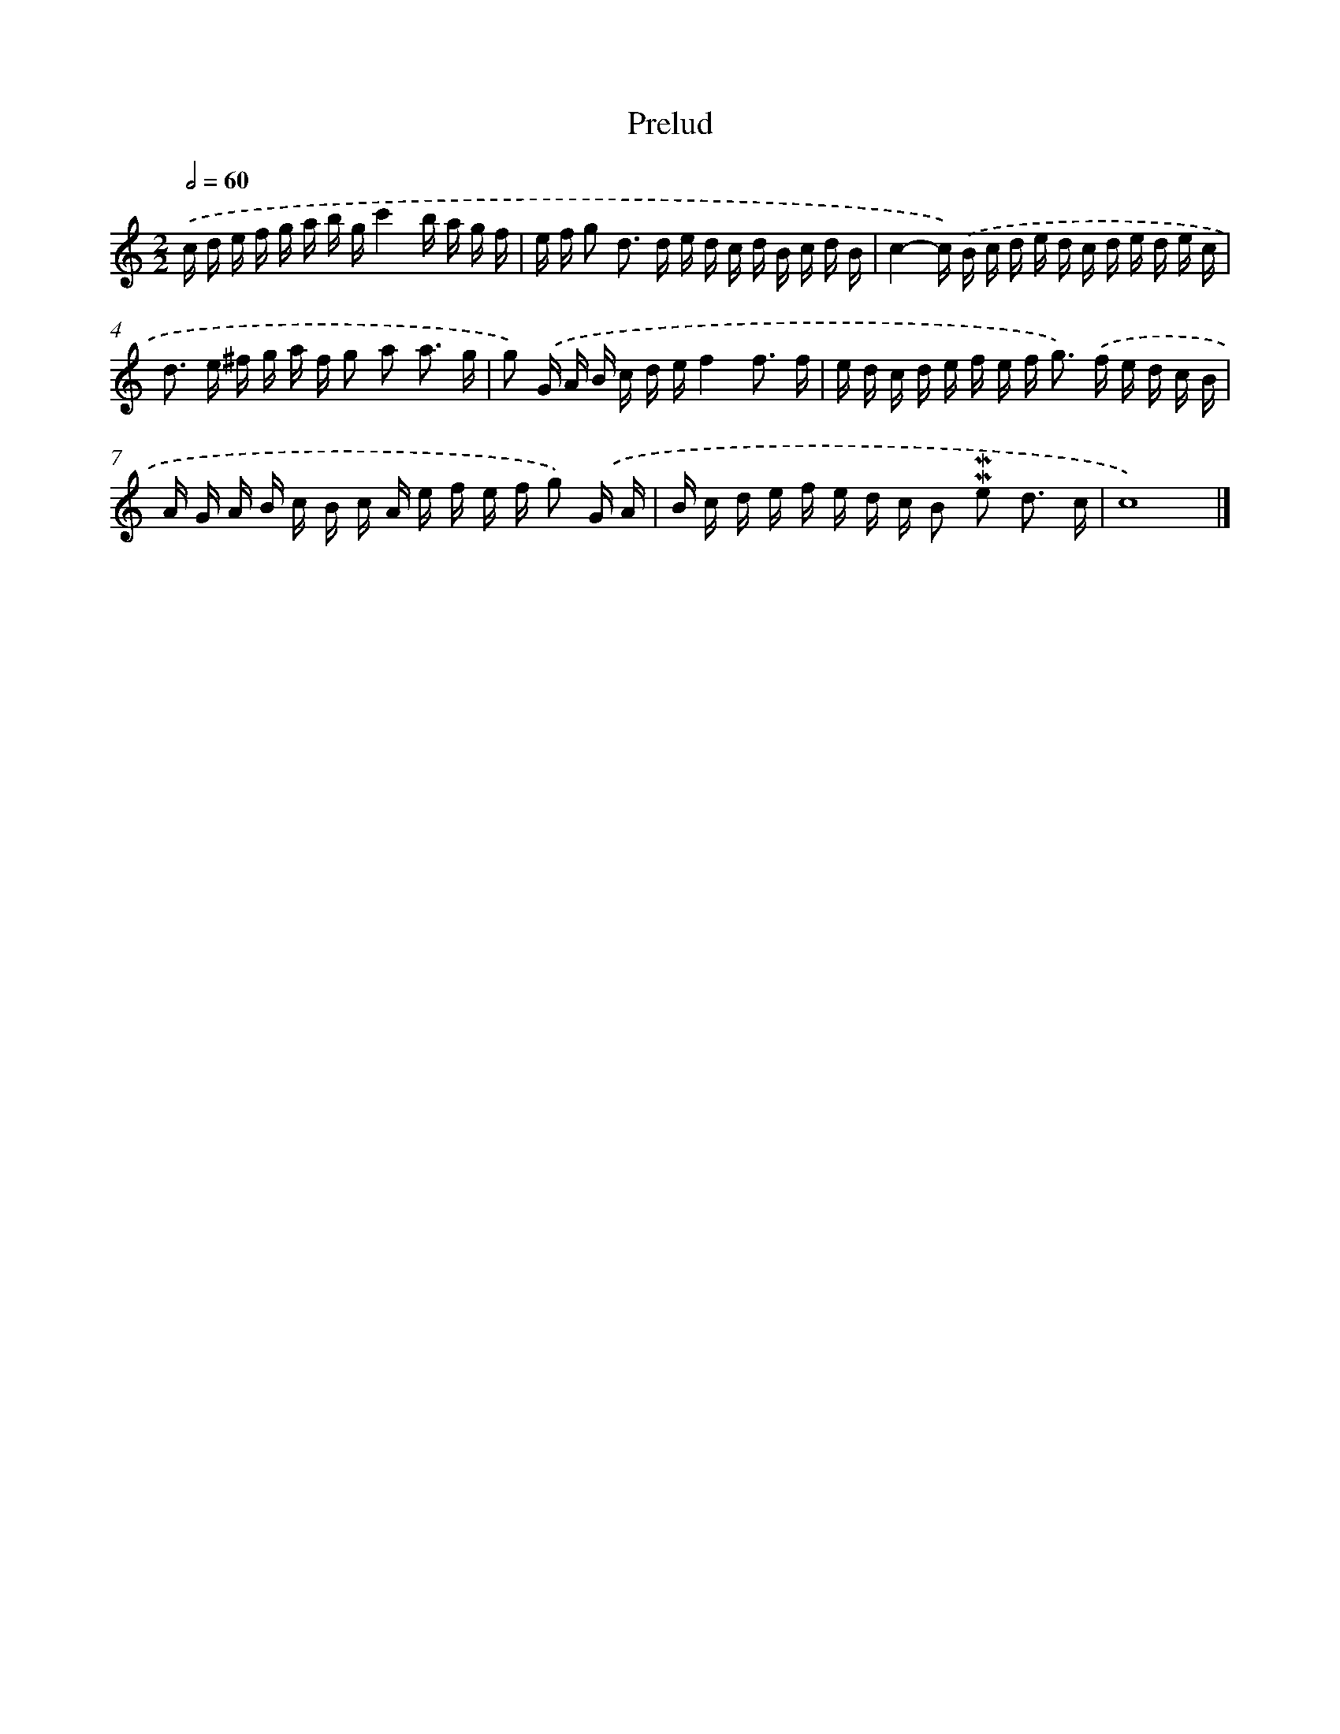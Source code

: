 X: 17053
T: Prelud
%%abc-version 2.0
%%abcx-abcm2ps-target-version 5.9.1 (29 Sep 2008)
%%abc-creator hum2abc beta
%%abcx-conversion-date 2018/11/01 14:38:09
%%humdrum-veritas 2585374682
%%humdrum-veritas-data 1457846600
%%continueall 1
%%barnumbers 0
L: 1/16
M: 2/2
Q: 1/2=60
K: C clef=treble
.('c d e f g a b gc'4b a g f |
e f g2 d2> d2 e d c d B c d B |
c4-c) .('B c d e d c d e d e c |
d2> e2 ^f g a f g2 a2 a3 g |
g2) .('G A B c d ef4f3 f |
e d c d e f e f2< g2) .('f e d c B |
A G A B c B c A e f e f g2) .('G A |
B c d e f e d c B2 !mordent!!mordent!e2 d3 c |
c16) |]
